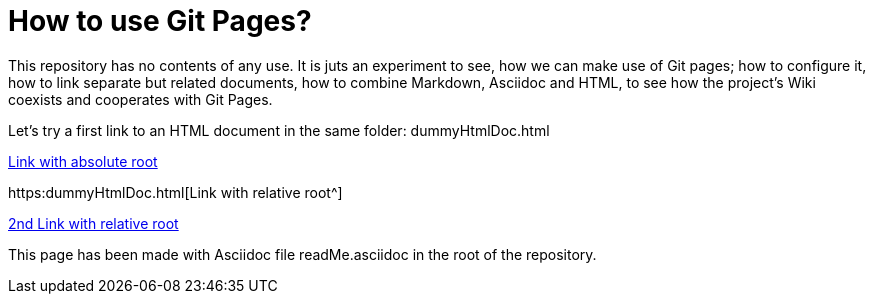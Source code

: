 = How to use Git Pages?

This repository has no contents of any use. It is juts an experiment to
see, how we can make use of Git pages; how to configure it, how to link
separate but related documents, how to combine Markdown, Asciidoc and
HTML, to see how the project's Wiki coexists and cooperates with Git
Pages.

Let's try a first link to an HTML document in the same folder:
dummyHtmlDoc.html

https://dummyHtmlDoc.html[Link with absolute root^]

https:dummyHtmlDoc.html[Link with relative root^]

https://./dummyHtmlDoc.html[2nd Link with relative root^]

This page has been made with Asciidoc file readMe.asciidoc in the root of
the repository.